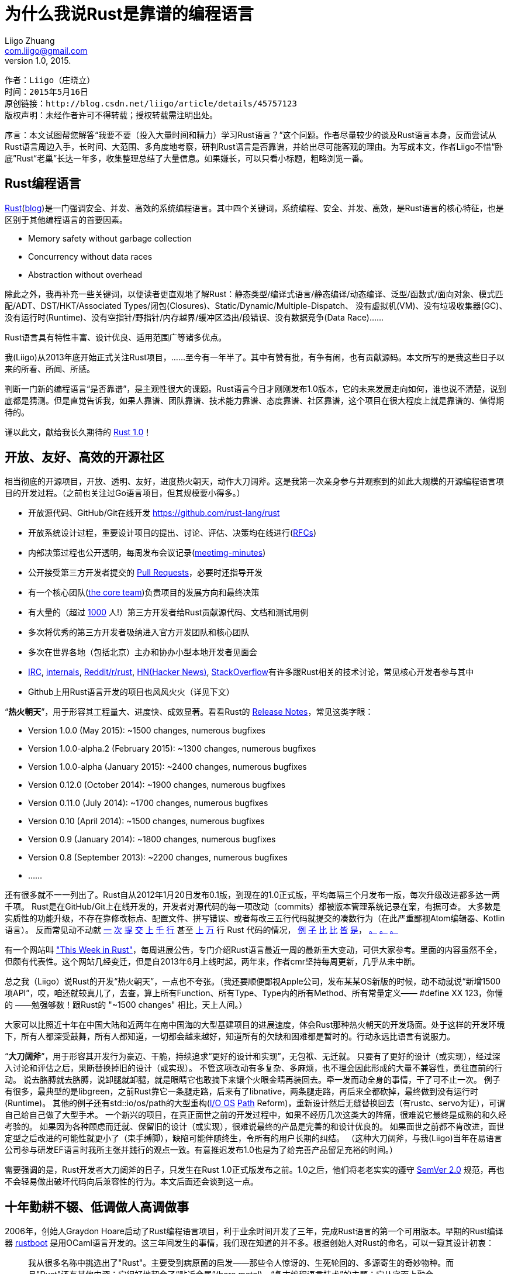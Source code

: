 = 为什么我说Rust是靠谱的编程语言
Liigo Zhuang <com.liigo@gmail.com>
version 1.0, 2015.

....
作者：Liigo（庄晓立）
时间：2015年5月16日
原创链接：http://blog.csdn.net/liigo/article/details/45757123
版权声明：未经作者许可不得转载；授权转载需注明出处。
....

序言：本文试图帮您解答“我要不要（投入大量时间和精力）学习Rust语言？”这个问题。作者尽量较少的谈及Rust语言本身，反而尝试从Rust语言周边入手，长时间、大范围、多角度地考察，研判Rust语言是否靠谱，并给出尽可能客观的理由。为写成本文，作者Liigo不惜“卧底”Rust“老巢”长达一年多，收集整理总结了大量信息。如果嫌长，可以只看小标题，粗略浏览一番。


== Rust编程语言

http://www.rust-lang.org/[Rust](http://blog.rust-lang.org/[blog])是一门强调安全、并发、高效的系统编程语言。其中四个关键词，系统编程、安全、并发、高效，是Rust语言的核心特征，也是区别于其他编程语言的首要因素。

- Memory safety without garbage collection
- Concurrency without data races
- Abstraction without overhead

除此之外，我再补充一些关键词，以便读者更直观地了解Rust：静态类型/编译式语言/静态编译/动态编译、泛型/函数式/面向对象、模式匹配/ADT、DST/HKT/Associated Types/闭包(Closures)、Static/Dynamic/Multiple-Dispatch、
没有虚拟机(VM)、没有垃圾收集器(GC)、没有运行时(Runtime)、没有空指针/野指针/内存越界/缓冲区溢出/段错误、没有数据竞争(Data Race)……

Rust语言具有特性丰富、设计优良、适用范围广等诸多优点。

我(Liigo)从2013年底开始正式关注Rust项目，……至今有一年半了。其中有赞有批，有争有闹，也有贡献源码。本文所写的是我这些日子以来的所看、所闻、所感。

判断一门新的编程语言“是否靠谱”，是主观性很大的课题。Rust语言今日才刚刚发布1.0版本，它的未来发展走向如何，谁也说不清楚，说到底都是猜测。但是直觉告诉我，如果人靠谱、团队靠谱、技术能力靠谱、态度靠谱、社区靠谱，这个项目在很大程度上就是靠谱的、值得期待的。

谨以此文，献给我长久期待的 http://blog.rust-lang.org/2015/05/15/Rust-1.0.html[Rust 1.0]！

== 开放、友好、高效的开源社区

相当彻底的开源项目，开放、透明、友好，进度热火朝天，动作大刀阔斧。这是我第一次亲身参与并观察到的如此大规模的开源编程语言项目的开发过程。（之前也关注过Go语言项目，但其规模要小得多。）

- 开放源代码、GitHub/Git在线开发 https://github.com/rust-lang/rust
- 开放系统设计过程，重要设计项目的提出、讨论、评估、决策均在线进行(https://github.com/rust-lang/rfcs[RFCs])
- 内部决策过程也公开透明，每周发布会议记录(https://github.com/rust-lang/meeting-minutes[meetimg-minutes])
- 公开接受第三方开发者提交的 https://github.com/rust-lang/rust/pulls[Pull Requests]，必要时还指导开发
- 有一个核心团队(https://github.com/rust-lang/rust-wiki-backup/blob/master/Note-core-team.md[the core team])负责项目的发展方向和最终决策
- 有大量的（超过 https://github.com/rust-lang/rust/blob/master/AUTHORS.txt[1000] 人!）第三方开发者给Rust贡献源代码、文档和测试用例
- 多次将优秀的第三方开发者吸纳进入官方开发团队和核心团队
- 多次在世界各地（包括北京）主办和协办小型本地开发者见面会
- https://chat.mibbit.com/?server=irc.mozilla.org&channel=%23rust[IRC], http://internals.rust-lang.org[internals], https://reddit.com/r/rust[Reddit/r/rust], https://hn.algolia.com/?query=Rust&sort=byPopularity&prefix&page=0&dateRange=all&type=story[HN(Hacker News)], https://stackoverflow.com/questions/tagged/rust?sort=frequent[StackOverflow]有许多跟Rust相关的技术讨论，常见核心开发者参与其中
- Github上用Rust语言开发的项目也风风火火（详见下文）

“**热火朝天**”，用于形容其工程量大、进度快、成效显著。看看Rust的 https://github.com/rust-lang/rust/blob/master/RELEASES.md[Release Notes]，常见这类字眼：

- Version 1.0.0 (May 2015): ~1500 changes, numerous bugfixes
- Version 1.0.0-alpha.2 (February 2015): ~1300 changes, numerous bugfixes
- Version 1.0.0-alpha (January 2015): ~2400 changes, numerous bugfixes
- Version 0.12.0 (October 2014): ~1900 changes, numerous bugfixes
- Version 0.11.0 (July 2014): ~1700 changes, numerous bugfixes
- Version 0.10 (April 2014): ~1500 changes, numerous bugfixes
- Version 0.9 (January 2014): ~1800 changes, numerous bugfixes
- Version 0.8 (September 2013): ~2200 changes, numerous bugfixes
- ......

还有很多就不一一列出了。Rust自从2012年1月20日发布0.1版，到现在的1.0正式版，平均每隔三个月发布一版，每次升级改进都多达一两千项。
Rust是在GitHub/Git上在线开发的，开发者对源代码的每一项改动（commits）都被版本管理系统记录在案，有据可查。
大多数是实质性的功能升级，不存在靠修改标点、配置文件、拼写错误、或者每改三五行代码就提交的凑数行为（在此严重鄙视Atom编辑器、Kotlin语言）。
反而常见动不动就 https://github.com/rust-lang/rust/pull/16453[一] https://github.com/rust-lang/rust/pull/22172[次] https://github.com/rust-lang/rust/pull/16377[提] https://github.com/rust-lang/rust/pull/17669[交] https://github.com/rust-lang/rust/pull/21972[上] https://github.com/rust-lang/rust/pull/21759[千] https://github.com/rust-lang/rust/pull/20482[行] 甚至 https://github.com/rust-lang/rust/pull/13901[上] https://github.com/rust-lang/rust/pull/13700[万] 行 Rust 代码的情况， https://github.com/rust-lang/rust/pull/19448[例] https://github.com/rust-lang/rust/pull/18993[子] https://github.com/rust-lang/rust/pull/20179[比] https://github.com/rust-lang/rust/pull/18827[比] https://github.com/rust-lang/rust/pull/18967[皆] https://github.com/rust-lang/rust/pull/16156[是]， https://github.com/rust-lang/rust/pull/14638[。] https://github.com/rust-lang/rust/pull/22971[。] https://github.com/rust-lang/rust/pull/21689[。]

有一个网站叫 http://this-week-in-rust.org["This Week in Rust"]，每周进展公告，专门介绍Rust语言最近一周的最新重大变动，可供大家参考。里面的内容虽然不全，但颇有代表性。这个网站几经变迁，但是自2013年6月上线时起，两年来，作者cmr坚持每周更新，几乎从未中断。

总之我（Liigo）说Rust的开发“热火朝天”，一点也不夸张。（我还要顺便鄙视Apple公司，发布某某OS新版的时候，动不动就说“新增1500项API”，哎，咱还就较真儿了，去查，算上所有Function、所有Type、Type内的所有Method、所有常量定义—— #define XX 123，你懂的 ——勉强够数！跟Rust的 "~1500 changes" 相比，天上人间。）

大家可以比照近十年在中国大陆和近两年在南中国海的大型基建项目的进展速度，体会Rust那种热火朝天的开发场面。处于这样的开发环境下，所有人都深受鼓舞，所有人都知道，一切都会越来越好，知道所有的欠缺和困难都是暂时的。行动永远比语言有说服力。

“**大刀阔斧**”，用于形容其开发行为豪迈、干脆，持续追求“更好的设计和实现”，无包袱、无迁就。
只要有了更好的设计（或实现），经过深入讨论和评估之后，果断替换掉旧的设计（或实现）。
不管这项改动有多复杂、多麻烦，也不理会因此形成的大量不兼容性，勇往直前的行动。
说去胳膊就去胳膊，说卸腿就卸腿，就是眼睛它也敢摘下来镶个火眼金睛再装回去。牵一发而动全身的事情，干了可不止一次。
例子有很多，最典型的是libgreen，之前Rust靠它一条腿走路，后来有了libnative，两条腿走路，再后来全都砍掉，最终做到没有运行时(Runtime)。
其他的例子还有std::io/os/path的大型重构(https://github.com/rust-lang/rfcs/blob/master/text/0517-io-os-reform.md[I/O OS] https://github.com/rust-lang/rfcs/blob/master/text/0474-path-reform.md[Path] Reform)，重新设计然后无缝替换回去（有rustc、servo为证），可谓自己给自己做了大型手术。
一个新兴的项目，在真正面世之前的开发过程中，如果不经历几次这类大的阵痛，很难说它最终是成熟的和久经考验的。
如果因为各种顾虑而迁就、保留旧的设计（或实现），很难说最终的产品是完善的和设计优良的。
如果面世之前都不肯改进，面世定型之后改进的可能性就更小了（束手缚脚），缺陷可能伴随终生，令所有的用户长期的纠结。
（这种大刀阔斧，与我(Liigo)当年在易语言公司参与研发EF语言时我所主张并践行的观点一致。有意推迟发布1.0也是为了给完善产品留足充裕的时间。）

需要强调的是，Rust开发者大刀阔斧的日子，只发生在Rust 1.0正式版发布之前。1.0之后，他们将老老实实的遵守 http://semver.org/lang/zh-CN/[SemVer 2.0] 规范，再也不会轻易做出破坏代码向后兼容性的行为。本文后面还会谈到这一点。

== 十年勤耕不辍、低调做人高调做事

2006年，创始人Graydon Hoare启动了Rust编程语言项目，利于业余时间开发了三年，完成Rust语言的第一个可用版本。早期的Rust编译器 https://github.com/rust-lang/rust/tree/ef75860a0a72f79f97216f8aaa5b388d98da6480/src/boot[rustboot] 是用OCaml语言开发的。这三年间发生的事情，我们现在知道的并不多。根据创始人对Rust的命名，可以一窥其设计初衷：
____
我从很多名称中挑选出了"Rust"。主要受到病原菌的启发——那些令人惊讶的、生死轮回的、多源寄生的奇妙物种。而且"Rust"还有其他内涵：它很好地契合了“贴近金属”(bare metal)、“复古编程语言技术”的主题；它从字面上融合了"Trust"（信任）和"Robust"（健壮）。 —— Graydon Hoare
____

2009年，Rust项目被Graydon Hoare赠送给（英文原文"was presented to"）Mozilla公司，并得到持续活跃地开发支持。Mozilla创建了以Graydon为首的专业团队全职开发Rust，并且开放源代码。

2010年至2011年，Rust语言的编译器被用Rust语言重写，完成自举，采用LLVM作为编译后端——之前的Rust编译器是用OCaml语言编写的。

2012年1月发布0.1版，第一个面向公众的预览版本问世。从那时起，平均每3个月发布一个新版本，版本号每次只加0.1，改动的内容却往往天翻地覆。2012年到2015年这三年多的时间里，开发者持续不断的改进Rust语言、编译器和标准库，翻新重修，精益求精。不断地否定自己，不断地超越自己，一步一个里程碑。

2012年2月，也就是Rust 0.1刚刚发布不久， https://github.com/servo/servo[Servo]项目被创建，用Rust语言开发下一代浏览器引擎，目的在于验证Rust语言开发大型实用项目的能力。

2012年到2015年这三年多时间，Rust和Servo互相扶持着茁壮成长起来了。Mozilla公司在Rust和Servo这两个不盈利的开源项目上付出的大量人力物力财力和时间成本，体现了他们全力打造下一代全新系统编程语言的决心和气魄。但是他们很少花费精力在大规模宣传和营销上，导致大部分公众/开发者几乎从没听过Rust语言，仅靠长期的口碑相传吸引了一批慧眼识金的忠实的开发者。

Rust不是富二代也不是官二代，它没有一个有钱或有权的爹。Mozilla公司，论资金规模和影响力，远远不及Google、Apple、Microsoft，勉强算是二流公司，但是它依然给予了Rust长期的坚定的支持。

历经近十年精心打造，Rust靠自身实力赢得未来。2015年5月16日，Rust正式发布1.0版本，破茧成蝶，吹响进入新时代的号角。


== 定位精准而潜力广泛的应用领域

现今的软件系统开发，从底层到中层到上层，大致分为以下三个层次：

- （底层）系统底层开发：裸金属(bare metal)、操作系统(OS)、内核(kernel)、内核模块(mod)等
- （中层）系统应用开发：虚拟机(VM)、容器(Container)、数据库/游戏/Web/Ftp/Dns服务器、浏览器引擎、模拟器等
- （上层）普通应用开发：编译器、浏览器、消息推送系统、Web应用系统、管理信息系统、其他等等

其中，（底层）系统底层开发，强调对底层硬件的控制；（中层）系统应用开发，对CPU和内存的占用十分敏感；（上层）普通应用开发，更倾向于方便快捷的开发效率。通常意义上所说的“系统编程”，往往是指中底层系统开发。

Liigo认为，Rust语言足以胜任这三个层次的软件开发。理由是：Rust是静态类型的编译式语言，基于LLVM生成高度优化的代码，再加上没有垃圾收集器(GC)等额外的运行时开销，执行效率非常高，对内存的利用十分灵活，因而胜任（中层）系统应用开发；Rust具有丰富的语言特性，便捷的项目编译和依赖管理，充分可用的跨平台的标准库，因而胜任（上层）普通应用开发；Rust支持raw pointer、unsafte block、C ffi、asm!、No runtime，因而胜任（底层）系统底层开发。Rust语言特别强调并保证的内存安全，对于三个层次尤其是中底层，是额外的突出的加分项。

上面的论述偏向于理论，可能不如实践有说服力。下面我们看看现实中Rust已经做到了什么程度（不是能做什么，而是做了什么，咱们靠事实说话）：

- 底层开发： https://github.com/charliesome/rustboot[rustboot] https://github.com/ryanra/RustOS[rustos] https://github.com/thepowersgang/rust-barebones-kernel[barebones] http://www.reddit.com/r/programming/comments/342082/cs_honors_thesis_reenix_implementing_a_unixlike/[reenix] http://jvns.ca/blog/2014/03/12/the-rust-os-story/[5steps] https://github.com/rust-lang/rust-wiki-backup/blob/master/Operating-system-development.md[others]
- 中层开发： https://github.com/servo/servo[Servo]浏览器引擎 https://github.com/PistonDevelopers/piston[Piston]游戏引擎 https://github.com/hyperium/hyper[Hyper]HTTP服务器 https://github.com/pcwalton/sprocketnes[SprocketNES]NES模拟器 https://github.com/nukep/llamadb[LlamaDB]数据库
- 上层开发： https://github.com/rust-lang/rust/tree/master/src/librustc[Rustc]编译器 https://github.com/rust-lang/cargo[Cargo]项目管理 https://github.com/iron/iron[Iron]&https://github.com/nickel-org/nickel.rs[Nickel]Web开发框架 https://github.com/PistonDevelopers/conrod[Conrod]GUI库

早在2013年我(Liigo)开始关注Rust之前，那时候Rust还有可选的GC，还有不算小的Runtime，还有笨重的标准库。即使在那种情况下，都有人不断地尝试用Rust做底层开发（参见前面的链接）。后来，Rust有了几个大的动作，令其更加胜任系统底层开发工作：

- 拆分标准库(std)，提取出专门针对底层开发的极其轻量级的核心库(core) https://github.com/rust-lang/rfcs/blob/master/text/0040-libstd-facade.md[RFC #40] https://github.com/rust-lang/rust/issues/13851[Issue #13851: Make std a facade] https://github.com/rust-lang/rust/pull/13901[PR #13901: Refactor libcore out of libstd] https://github.com/rust-lang/rust/issues/11829[old]
- 移除运行时库 https://github.com/rust-lang/rfcs/blob/master/text/0230-remove-runtime.md[RFC #230] https://github.com/rust-lang/rust/pull/18967[PR #18967: Finish runtime removal] https://github.com/rust-lang/rust/pull/17673[PR #17673: remove librustuv] https://github.com/rust-lang/rust/pull/18557[PR #18557: remove rtio] https://github.com/rust-lang/rust/pull/19654[PR #19654: remove librustrt]
- 删掉GC https://github.com/rust-lang/rfcs/blob/master/text/0256-remove-refcounting-gc-of-t.md[RFC #256] https://github.com/rust-lang/rust/pull/17666[PR #17666]
- 放弃分段式栈 https://mail.mozilla.org/pipermail/rust-dev/2013-November/006314.html[Abandoning segmented stacks in Rust]
- 支持静态编译 https://github.com/mozilla/rust/pull/10528[PR #10528: Add static linking to rust]
- 添加`#![no_std]`属性 http://doc.rust-lang.org/book/no-stdlib.html[no_std] 允许用户放弃使用(功能丰富但相对笨重的)标准库(std)，选用更底层更轻量级的core,libc,alloc,collections等库，Option/Result/Iterator/Deref/Cell/String/Vec/HashMap等基础类型依然可用。更绝的是，你甚至可以连core也不用，纯裸奔(http://blog.csdn.net/liigo/article/details/39347541[参见本人旧作])。由此可见Rust为支持底层开发不遗余力。能做到这一地步的系统语言还真不多见。

Rust是名副其实的系统编程语言，在这个领域，它不惧怕跟任何对手竞争。向下，Rust可取代C语言地位；居中，Rust可挑战C++市场，向上，Rust可向Java、Python分一杯羹。总之，Rust精准定位于中底层系统应用开发，上可攻下可守，适用范围相当广泛，具有全能型选手的潜质。开发者们学习Rust语言，不怕没有用武之地。


== 自举（用Rust语言开发Rust编译器）

Rust在2010年至2011年完成自举，使用Rust语言开发出Rust编译器rustc， https://github.com/rust-lang/rust/commit/6997adf76342b7a6fe03c4bc370ce5fc5082a869/[取代了]之前用OCaml语言开发的Rust编译器rustboot。Rust标准库，很早就是Rust语言写的。这意味着，早在四年前，Rust早期核心开发人员，就已经是全职的Rust程序员了，一天八小时，几乎完全使用Rust语言编程：用Rust开发标准库(和其他库)，用Rust调用标准库开发编译器，用编译器编译标准库和编译器。等到1.0发布时，他们已经是具有多年极其丰富的Rust开发经验的程序员，这期间他们积累的大量设计开发经验和教训，无疑不断地推进了Rust自身的迭代更新。

有人说：没有必要自举，不自举不代表它没有这个能力。这话说的没有太大毛病。但是我们考虑如下两点：

- 1、自举从事实上印证了它（编程语言+编译器）具备这个（强大的）能力，不自举只能在理论上保留它具有这个能力的可能性，两者不在一个层面上，说服力孰强孰弱不言而喻。新语言在大规模推广之前，往往欠缺这种说服力，进而导致推广不利，陷入怪圈不能自拔。
- 2、自举过程中和自举之后，核心开发者每天使用自己开发的语言工作（开发自己的编译器），不断的在实践中锻造，利于及早发现设计缺陷和不足之处，并及时解决；自举之前，只能每天花费大量的时间和精力，使用其他编程语言开发和维护自己的编译器，学习积累的都是别的语言的经验和教训，缺少在实践中检验自己设计的语言的机会。如果自己设计的语言自己都不去深度地使用，又上哪里获取第一手的反馈信息呢，又如何改善呢。

所以自举越早对编程语言自身发展完善越有利，最好是在自身定型之前尽早自举。

在编程语言自身定型之前尽早自举，这句话说起来容易，实施起来却非常困难。语言不完善，某些功能就可能暂时没法实现；语言不稳定，需要不断的修正和改进，用它写的编译器也需要相应的大量的维护更新甚至重写，是很大的工作负担。所以很多新的编程语言的作者，不愿意（尽早）自举，相应地也就永久失去了自举带来的好处。

我（Liigo）举两个反例：

- 第一个是Google公司的 http://golang.org/[Go语言]，截止到2015年，其编译器和运行时库，包括语言核心数据结构和算法map、channel、scheduler等等，还是用C语言开发的（正陆续替换为Go）——他们的核心开发人员真正用自己开发的Go语言进行实际的大型应用开发的机会并不多。虽然标准库是用Go语言自己写的，但他们却没有大范围使用标准库的经历。实际上，他们缺少使用Go语言的实战开发经验，往往不知道处于开发第一线的用户真正需要什么，无法做到设身处地为程序员着想。缺少使用Go语言的亲身经历，也意味着他们不能在日常开发中，及时发现和改进Go语言设计上的缺陷和不足。
- 第二个反例是中文编程的翘楚 —— http://www.eyuyan.com/[易语言]，它的编译器、核心支持库、集成开发环境(IDE)，和绝大多数支持库，都是用C语言或C+\+语言开发的，他们的主要开发人员，包括创始人吴涛在内，每天的工作是熟练编写大量C/C++代码，写易语言代码的机会少之又少，即使有也是写一些调用支持库的示例这类浅尝辄止的代码。事实上在易语言研发部，只有庄晓立(Liigo)、袁晓辉(海洋)、龚辟愚(GBB)等少数几位具有较深的易语言功底，其他开发人员进入研发部之前甚至都没听过易语言。吴涛本人早年还写过一些较大的易语言程序，代表作是俄罗斯方块（代码多达500行），后期也很少写了，偶尔写一些Sample代码作为支持库的示例（往往不超过100行）。易语言公司里写易语言代码最多的应该是项目教育培训等部的史世恒、潘春华、季翔、王军、张志恒他们。后来易语言暴露出来一些大的设计缺陷，已经不好修复了，除非伤筋动骨地翻修（放弃向后兼容性）。再后来吴涛组织团队又开发了全新的编程语言“易语言.飞扬”（EF），发布之前用EF语言开发了自己的集成开发环境(IDE)，是一大进步，但依然没有完成自举。后来听说吴涛自己在搞3D游戏引擎(http://vg3d.cn/[Volcano3D])，好强大，希望推出真实的游戏（而非demo）检验其优秀品质。

而Rust语言，偏偏克服了诸多困难，提前4年完成自举，成为是最成功的案例之一，充分的享受了自举的好处，不断地在实践中完善了自身的设计。

没有深度的实践，就没有优秀的设计。除了自举，Rust还有其他的深度实践。


== 两个半"大型成功案例": servo, rustc+std, cargo

- **Servo**: 下一代浏览器渲染引擎（类Webkit/Blink），超过40万行Rust代码

Servo是Mozilla公司另外一个独立开发组的项目，启动于2012年初，跟Rust并行开发。多年来，在Rust语言从幼年到少年逐步成长、长期剧烈变动的情况下，Servo居然还能保持正常开发进度，实属不易。Patrick Walton在Servo开发组和Rust开发组都是核心程序员，Servo组的Lars Bergstrom经常参加Rust组的 https://github.com/rust-lang/meeting-minutes/[每周会议]，这保证了两部门的有效沟通。Rust组经常会优先协助解决Servo组遇到的问题，维持Servo开发任务正常推进。

对于Rust而言，Servo项目存在的最大意义就是，它实践并印证了Rust语言具有实际的大中型项目开发能力（而不仅仅停留在理论上），同时获得了珍贵的设计开发经验和教训，反过来进一步促进了Rust自身的发展。Rust语言和标准库逐步发展到今天，许多优秀的设计得以引进，许多有缺陷的设计得以改良，都要感谢Servo这类大型实践项目，在Rust 1.0之前就已经长期存在。试想，如果Rust定型之后才启动Servo项目，实践中发现语言的重大设计缺陷又能怎样，反正木已成舟，悔之晚矣。

Servo已经通过了 https://blog.mozilla.org/research/2014/04/17/another-big-milestone-for-servo-acid2/[Acid2] 标准测试；可以 http://blog.servo.org/2015/04/02/twis-29/[并发渲染] Github/Reddit/CNN 这类大型静态网页，性能 http://www.phoronix.com/scan.php?page=news_item&px=MTgzNDA[明显高于] 当前的Firefox浏览器的Gecko引擎；可以无缝替换基于Chrome的 https://github.com/servo/servo/tree/master/ports/cef[CEF] 框架；已经实验性的应用在Firefox OS平台(https://twitter.com/larsberg_/status/539937229049581568[b2s])。2015年将发布测试版浏览器。Servo有机会成为浏览器历史上里程碑式的产品。

- **rustc+std**: Rust编译器和标准库，超过35万行Rust代码

时至今日，rustc负责编译全世界所有的Rust源代码，包括rustc+std的35万行和servo的40万行，以及crates.io网站上的2000多个第三方库，是名副其实的大型成功项目。

- **Cargo**: Rust的package管理器，项目依赖管理

代码量相比前两者而言要小的多，所以我算它是半个成功案例。代码虽少，但实用性、流行度有过之而无不及。全世界大约99%的Rust项目采用Cargo编译。crates.io网站上有2000多个包，总下载量超150万次。Cargo最大幅度地简化了Rust项目的编译和依赖管理，可以说是目前开发Rust项目的必备工具。

== 十分重视并认真对待1.0版本

Rust 1.0被开发者视为第一个稳定可靠的可应用于商业产品开发的版本。也就是要承诺：现有的大部分语言特性和标准库API要稳定下来，以后不能轻易改变，非得要变得话也得保持向后兼容；功能上要基本全面，至少要满足基本的软件开发需求，不能有明显的欠缺；质量上要有可靠性保证，不能动不动就这里有问题那里有问题。此外，还要给语言将来的发展留足余地。官方博客 http://blog.rust-lang.org/2014/09/15/Rust-1.0.html[Road to Rust 1.0] 对于 1.0 有详细的阐述。

任何认真的新编程语言面临“何时发布1.0版”这个问题时都会感到纠结。发布的越早吧，初级产品没经过多少实际检验，用户量一上来用的人多了，很可能爆出基础设计缺陷，不得已大幅翻修，导致口碑不佳，然后无人问津，项目就算失败了；发布的越晚吧，影响力小用户量一直上不去，也得不到太多实际检验，始终达不到1.0的水平，可能就一直默默无闻下去了。Rust在1.0发布时机上把握的还算比较到位：诞生快十年，高速发展三五年，吸引了一大批用户，自身也经过的“两个半”大型项目的实际检验。要说早，肯定是不早了。Rust没有盲目的早早发布1.0（例如在2012年），是因为他们对1.0期待很高，他们对自己要求很高，他们心里有一杆秤。因为他们是认真的。

为了在2015年5月保质保量发布Rust 1.0，他们提前做了哪些工作？

=== 标准库API的稳定性

Rust为标准库内所有API，即所有fn、所有type(struct/enum/trait)、所有method、所有impl、所有const/static、所有macro_rules!，都逐一标注了稳定性标签：stable、unstable或deprecated。并且声明，1.0版本内包含的所有stable API，都将在SemVer 2.0规范下得到向后兼容性保证，今后所有1.x版本都不会破坏其稳定性（除非遇到重大BUG不得已而为之）。

我们去查Rust开发组公开的会议记录，会发现在2014年6月23日到10月1日，共有8次API review专题会议(https://github.com/rust-lang/rust-wiki-backup/blob/master/Meeting-API-review-2014-06-23.md[0] https://github.com/rust-lang/meeting-minutes/blob/master/Meeting-API-review-2014-07-07.md[1] https://github.com/rust-lang/meeting-minutes/blob/master/Meeting-API-review-2014-07-16.md[2] https://github.com/rust-lang/meeting-minutes/blob/master/Meeting-API-review-2014-07-30.md[3] https://github.com/rust-lang/meeting-minutes/blob/master/Meeting-API-review-2014-08-06.md[4] https://github.com/rust-lang/meeting-minutes/blob/master/Meeting-API-review-2014-08-13.md[5] https://github.com/rust-lang/meeting-minutes/blob/master/Meeting-API-review-2014-09-24.md[6] https://github.com/rust-lang/meeting-minutes/blob/master/Meeting-API-review-2014-10-01.md[7])，逐一审查确定各API的稳定性标签。此后更长的时间里，又不定期的将更多API标注为stable或unstable/deprecated，在rust repo里搜索 https://github.com/rust-lang/rust/search?q=stabilize&type=Issues["stabilize"] 可以得到大批提交记录，显示出这项系统工程显然不是一朝一夕所能完成的。

目前标准库名下stable API大约有2500条，占总数的80%。新生编程语言中能做到这个程度的，很少见。

=== 精益求精的API设计

- Reform: Collections reform(https://github.com/rust-lang/rfcs/blob/master/text/0235-collections-conventions.md[v1: RFC #235] https://github.com/rust-lang/rfcs/blob/master/text/0509-collections-reform-part-2.md[v2: RFC #509]) https://github.com/rust-lang/rfcs/blob/master/text/0369-num-reform.md[RFC #369: num reform] https://github.com/rust-lang/rfcs/blob/master/text/0439-cmp-ops-reform.md[RFC #439: cmp ops reform] https://github.com/rust-lang/rfcs/blob/master/text/0453-macro-reform.md[RFC #453: macro reform] https://github.com/rust-lang/rfcs/blob/master/text/0474-path-reform.md[RFC #474: path] https://github.com/rust-lang/rfcs/blob/master/text/0517-io-os-reform.md[RFC #517: (big) io os reform (including net fs process env osstr etc.)] https://github.com/rust-lang/rfcs/blob/master/text/1040-duration-reform.md[RFC #1040: Duration reform]
- Revise: https://github.com/rust-lang/rfcs/blob/master/text/0048-traits.md[RFC #48: revised trait matching] https://github.com/rust-lang/rfcs/blob/master/text/0132-ufcs.md[RFC #132: revised UFCS] https://github.com/rust-lang/rust/issues/18469[Issue #18469: revise coercion rules] https://github.com/rust-lang/rust/pull/22435[PR #22435: revise std::thread] https://github.com/rust-lang/rust/pull/11263[PR #11263: revise btree]
- Stabilize: https://github.com/rust-lang/rust/pull/17029[PR #17029: Vec] https://github.com/rust-lang/rust/pull/17438[PR #17438: String] https://github.com/rust-lang/rust/pull/23549[PR #23549: num] https://github.com/rust-lang/rust/pull/22975[PR #22975: ffi] and https://github.com/rust-lang/rust/search?q=stabilize&type=Issues[others]
- Entry API: https://github.com/rust-lang/rfcs/blob/master/text/0921-entry_v3.md[RFC #921: entry v3] (https://github.com/rust-lang/rfcs/pull/216[v1] https://github.com/rust-lang/rfcs/pull/247[v2]) https://github.com/rust-lang/rust/pull/22930[PR #22930]
- String Parterns: https://github.com/rust-lang/rfcs/blob/master/text/0528-string-patterns.md[RFC #528] https://github.com/rust-lang/rust/pull/22466[PR #22466] https://github.com/rust-lang/rust/pull/23952[PR #23952]
- Audit: https://github.com/rust-lang/rust/issues/22820[Issue #22820] https://github.com/rust-lang/rust/pull/24447[PR #24447] https://github.com/rust-lang/rust/pull/22715[PR #22715] https://github.com/rust-lang/rust/search?&q=Audit&type=Issues[others]
- API review: https://github.com/rust-lang/meeting-minutes/blob/master/Meeting-API-review-2014-09-24.md[meeting-2014-09-24]


=== 精益求精的类型系统设计

- 改进接口匹配算法: https://github.com/rust-lang/rust/pull/17197
- 新的类型推导机制: https://github.com/rust-lang/rust/pull/15955
- 逐步完善DST系统: https://github.com/rust-lang/rust/issues/12938
- 继续 https://github.com/rust-lang/rust/pull/23867[优化] (https://github.com/rust-lang/rfcs/blob/master/text/1023-rebalancing-coherence.md[RFC #1023]) https://github.com/rust-lang/rust/pull/20416[orphan rules]，确保向前兼容（向未来兼容）
- ...

=== 精益求精的文档和代码复审

- "Guide: Hello Cargo"经过仔细review: https://github.com/rust-lang/rust/pull/15183[PR #15183]
- "Guide: Strings"经过仔细review: https://github.com/rust-lang/rust/pull/15593[PR #15593]
- "Guide: Pointers"经过仔细review: https://github.com/rust-lang/rust/pull/15789[PR #15789]
- "Guide: macros and unsafe"经过仔细review: https://github.com/rust-lang/rust/pull/16331[PR #16331]
- "A 30-minute Introduction to Rust"经过仔细review: https://github.com/rust-lang/rust/pull/16641[PR #16641]
- "Rust book: guessing game"经过仔细review: https://github.com/rust-lang/rust/pull/25080[PR #25080]
- "Rust book: stack and heap"经过仔细review: https://github.com/rust-lang/rust/pull/25292[PR #25292]
- "Rust book: dining philosophers"经过仔细review: https://github.com/rust-lang/rust/pull/25321[PR #25321]
- "Rust book: concurrency"经过仔细review: https://github.com/rust-lang/rust/pull/21152[PR #21152]
- "cross-compiling for iOS"经过仔细review: https://github.com/rust-lang/rust/pull/14715[PR #14751]
- "regex crate"经过仔细review: https://github.com/rust-lang/rust/pull/13700[PR #13700]
- "flexible target specification"经过仔细review: https://github.com/rust-lang/rust/pull/16156[PR #16156]
- "RingBuf"经过仔细review: https://github.com/rust-lang/rust/pull/18747[PR #18747] https://github.com/rust-lang/rust/pull/19569[PR #19569]
- "HashMap"经过仔细review: https://github.com/rust-lang/rust/pull/16628[PR #16628] https://github.com/rust-lang/rust/pull/19946[PR #19946]
- "Rustdoc: sidebar tooltips"经过仔细review: https://github.com/rust-lang/rust/pull/20221[PR #20021]
- "Rewrite associated types"经过仔细review: https://github.com/rust-lang/rust/pull/20307[PR #20307]
- "new std::path"经过仔细review: https://github.com/rust-lang/rust/pull/21759[PR #21759]
- "String patterns"经过仔细review: https://github.com/rust-lang/rust/pull/22466[PR #22466]
- "primitives inherent methods"经过仔细review: https://github.com/rust-lang/rust/pull/23104[PR #23104]
- "floating-to-decimal formatting"经过仔细review: https://github.com/rust-lang/rust/pull/24612[PR #24612]
- "Vec::drain"经过仔细review: https://github.com/rust-lang/rust/pull/24781[PR #24781]
- "Redesign Duration"经过仔细review: https://github.com/rust-lang/rust/pull/24920[PR #24920]

=== 1.0之后的开发计划

1.0是起点而不是终点，1.0之后Rust还将持续不断地开发新的语言特性，打造更完善的标准库。

核心开发者Niko Matsakis在今年4月份发表 http://internals.rust-lang.org/t/priorities-after-1-0/1901[Priorities after 1.0] 一文，详细阐述了1.0之后的开发任务、计划、优先级，内容很多却安排有序，体现了他们对这些问题的深度思考。此文在开发者社区中引起强烈反响，获得热烈讨论。Niko还发表了系列博客文章的第一篇 http://smallcultfollowing.com/babysteps/blog/2015/05/05/where-rusts-enum-shines/["Virtual Structs Part 1: Where Rust’s Enum Shines"]。



== 精心设计的规范透明的开发流程

在2014年3月之前，Rust开发组并没有十分规范的开发流程，基本过程是这样：修改代码，提交PR，Review，Merger。这样导致的问题是，没有形成设计文档，一旦遇到较大规模的代码改动，别人想理解他的设计思路，首先要读懂他的代码，这给方案评估、代码评审制造了困难，而且容易形成无人理解或难于维护的代码。

从2014年3月开始，Rust引入了规范化的RFC流程。规定，对语言重大改动之前，需先提交RFC文档，写明包括意图、详细设计、优缺点等在内的完整技术方案，供社区集体讨论，最后提交到Rust核心开发组每周的专题会议上评估审核，获得批准之后才进入实施阶段（代码实现）。规范化RFC的好处是，首先形成了完整的技术文档，利于集体讨论、评估（进而优化方案），利于方案实施、后期维护，而且利于核心开发组主导项目进展方向。RFC流程实施一年来，在Rust发展过程中发挥了极其深远的作用，先后通过了一大批十分重要的RFC，有力地推动了Rust语言的革新。

- 6个继承RFC: https://github.com/rust-lang/rfcs/pull/5[PR #5] https://github.com/rust-lang/rfcs/pull/9[PR #9] https://github.com/rust-lang/rfcs/pull/11[PR #11] https://github.com/rust-lang/rfcs/pull/142[PR #142] https://github.com/rust-lang/rfcs/pull/223[PR #223] https://github.com/rust-lang/meeting-minutes/blob/master/weekly-meetings/2014-09-09.md#inheritance[...] 这些都是提案，暂时没有胜出者，所以都没有RFC编号。1.0之后将决出谁是最佳可行方案。
- associated items: https://github.com/rust-lang/rfcs/blob/master/text/0195-associated-items.md[RFC #195]
- io os reform: https://github.com/rust-lang/rfcs/blob/master/text/0517-io-os-reform.md[RFC #517]
- collections reform: https://github.com/rust-lang/rfcs/blob/master/text/0235-collections-conventions.md[v1: RFC #235] https://github.com/rust-lang/rfcs/blob/master/text/0509-collections-reform-part-2.md[v2: RFC #509]
- Scaling Rust's Governance: https://github.com/rust-lang/rfcs/blob/master/text/1068-rust-governance.md[RFC #1068]

举一个例子，说明社区会主动监督开发流程的规范性和透明度：2014年8月，官方人员aturon居然想偷偷摸摸地把unwrap方法改名为assert， https://github.com/rust-lang/rust/pull/16436[PR #16436: API conventions cleanup](80+)，被网友 http://www.reddit.com/r/rust/comments/2dbg3j/hm_unwrap_is_being_renamed_to_assert/[发现](120+) 后引起极大争议。争议的起因是他们工作透明度不够，事先 https://internals.rust-lang.org/t/settling-some-key-naming-conventions/269[公示](50+) 范围不足，未得到充分讨论。最终这一改动被迫撤消。


== 不拘一格聘请专业技术人员

Steve Klabnik之前写过一篇介绍Rust的入门教程 http://www.rustforrubyists.com/book/book.html[Rust for Rubyists]，文风娓娓道来，深得群众喜爱。2014年2月，Rust官方人员看重了他的文档写作才华，付费 https://github.com/rust-lang/rust/issues/9874#issuecomment-35457593[聘请] 他全职为Rust http://www.reddit.com/r/rust/comments/28bew8/rusts_documentation_is_about_to_drastically/[创作文档]。他的主要代表作是Rust官方的 http://doc.rust-lang.org/book/[The Rust Programming Language](Rust Book)，以及大量API Docs。因为其卓越贡献，steveklabnik目前已经是Rust http://blog.rust-lang.org/2014/12/12/Core-Team.html[核心开发组] 成员。

Tilde公司以前开发的Ruby包管理器Bundler在Ruby领域非常流行，其架构设计被实践证实获得成功。2014年3月，Rust官方 https://mail.mozilla.org/pipermail/rust-dev/2014-March/009087.html[宣布] http://www.reddit.com/r/rust/comments/20okr4/rustdev_announcing_the_new_rust_package_manager/[聘请] Tilde公司的核心技术人员Yehuda Katz和Carl Lerche，全职为Rust设计开发全新的开源的 https://github.com/rust-lang/cargo[Cargo]，目标是打造世界级的包管理器("a world-class package manager for Rust")。现在Cargo已经初步获得了很大的成功，还在蓬勃发展中。因为Yehuda Katz的突出贡献，他已经成为Rust http://blog.rust-lang.org/2014/12/12/Core-Team.html[核心开发组] 成员。

深受好评的Rust学习示例网站 http://rustbyexample.com 的早期创建者 Jorge Aparicio(japaric) 后来被邀请 https://github.com/rust-lang/meeting-minutes/blob/master/weekly-meetings/2014-09-02.md#friend-of-the-tree[加入] 了（Mozilla公司的）Rust官方团队。

去 https://github.com/rust-lang/meeting-minutes[meeting-minutes] 里面搜索 "Friend of the Tree" 或 "fott" 你会发现更多人陆续加入了Rust团队。


== 大规模的广泛的社区参与

社区用Rust开发的或与Rust相关的开源项目进展地风风火火: https://github.com/servo/servo[Servo], https://github.com/rust-lang/cargo[Cargo], https://github.com/rust-lang/rust-by-example[rust-by-example], https://github.com/hyperium/hyper[Hyper], https://github.com/PistonDevelopers/piston[Piston], https://github.com/uutils/coreutils[coreutils], https://github.com/sfackler/rust-postgres[rust-postgres], https://github.com/gfx-rs/gfx-rs[gfx-rs], https://github.com/PistonDevelopers/conrod[conrod], https://github.com/AngryLawyer/rust-sdl2[rust-sdl2], https://github.com/DaGenix/rust-crypto[rust-crypto], https://github.com/docopt/docopt.rs[docopt.rs], https://github.com/hackndev/zinc[zinc], https://github.com/bjz/gl-rs[gl-rs], https://github.com/phildawes/racer[racer], https://github.com/crabtw/rust-bindgen[rust-bindgen], https://github.com/bjz/glfw-rs[glfw-rs], https://github.com/dwrensha/capnproto-rust[capnproto-rust], https://github.com/Hoverbear/rust-rosetta[rust-rosetta], https://github.com/PistonDevelopers/graphics[graphics], https://github.com/sfackler/rust-openssl[rust-openssl], https://github.com/lifthrasiir/rust-encoding[rust-encoding], https://github.com/PistonDevelopers/hematite[hematite], https://github.com/dwrensha/capnproto-rust[capnproto-rust], https://github.com/tomaka/glium[glium], https://github.com/servo/html5ever[html5ever], https://github.com/tomaka/glutin[glutin], https://github.com/servo/rust-layers[rust-layers], https://github.com/erickt/rust-serde[rust-serde] ……

我上面列出的多是长期以来持续开发和维护的项目，这在Rust语言长期剧烈变动的情况下愈显弥足珍贵。理智的人们不会无缘无故的花费大量时间和精力。许多忠实的第三方开发者长期地投资Rust项目，体现了他们对于Rust语言的热爱和对其前景的看好。

=== 社区合力完成的项目(libextra, diagnostics)：

==== 分解extra库 https://github.com/rust-lang/rust/issues/8784[Issue #8784]：

  - https://github.com/mozilla/rust/pull/11787 (flate)
  - https://github.com/mozilla/rust/pull/11867 (arena glob)
  - https://github.com/mozilla/rust/pull/11912 (uuid)
  - https://github.com/mozilla/rust/pull/11939 (sync)
  - https://github.com/mozilla/rust/pull/11945 (term)
  - https://github.com/mozilla/rust/pull/11984 (serialize)
  - https://github.com/mozilla/rust/pull/12007 (getopts)
  - https://github.com/mozilla/rust/pull/12010 (collections)
  - https://github.com/mozilla/rust/pull/12012 (semver)
  - https://github.com/mozilla/rust/pull/12154 (num)﻿
  - https://github.com/rust-lang/rust/pull/12200 (base64 hex)
  - https://github.com/rust-lang/rust/pull/12343 (test)
  - ...

==== 详解编译错误 https://github.com/rust-lang/rust/issues/24407[Issue #24407]：

  - https://github.com/rust-lang/rust/pull/24431 (E0297, E0301, E0302, E0162, E0165)
  - https://github.com/rust-lang/rust/pull/24455 (E0152, E0158, E0161, E0170, E0306, E0307)
  - https://github.com/rust-lang/rust/pull/24482 (E0009)
  - https://github.com/rust-lang/rust/pull/24488 (E0015, E0020)
  - https://github.com/rust-lang/rust/pull/24525 (E0018)
  - https://github.com/rust-lang/rust/pull/24552 (E0133)
  - https://github.com/rust-lang/rust/pull/24728 (E0271)
  - https://github.com/rust-lang/rust/pull/24966 (E0282)
  - https://github.com/rust-lang/rust/pull/24975 (E0079, E0080, E0081, E0082, E0083, E0084)
  - https://github.com/rust-lang/rust/pull/25190 (E0046, E0054)
  - https://github.com/rust-lang/rust/pull/25200 (E0062, E0063, E0137)
  - https://github.com/rust-lang/rust/pull/25272 (E0184, E0204, E0205, E0206, E0243, E0244, E0249, E0250)
  - https://github.com/rust-lang/rust/pull/25398 (E0053, E0066, E0069, E0251, E0252, E0255, E0256, E0368)
  - https://github.com/rust-lang/rust/pull/25422 (E0197, E0198, E0199, E0200)
  - ...

==== 排错语言手册 https://github.com/rust-lang/rust/issues/16676[Issue #16676]

=== 社区广泛参与的大型技术讨论：

==== inherents:

围绕实现“继承”这一语言特性，社区涌现出一批设计方案，一时间争奇斗艳。暂时没有结果，最终决策要在1.0之后才能做出。（括号内是评论数，下同。）

  - https://github.com/rust-lang/rfcs/pull/5[RFC PR #5: Virtual structs](10+)
  - https://github.com/rust-lang/rfcs/pull/9[RFC PR #9: Fat objects](20+)
  - https://github.com/rust-lang/rfcs/pull/11[RFC PR #11: Extending enums](10+)
  - https://github.com/rust-lang/rfcs/pull/142[RFC PR #142: Efficient single inheritance](60+)
  - https://github.com/rust-lang/rfcs/pull/223[RFC PR #223: Trait based inheritance](40+)
  - https://internals.rust-lang.org/t/summary-of-efficient-inheritance-rfcs/494[Summary](40+)
  - inheritance meeting https://github.com/rust-lang/meeting-minutes/blob/d1710f1799e053d5dad99be2d4ee666567056b4e/Meeting-inheritance-2014-09-23.md[2014-09-23] https://github.com/rust-lang/meeting-minutes/blob/99afa26ad073ab42d174c7f4ebd516513062f072/Meeting-inheritance-2014-09-30.md[2014-09-30]

==== scoped thread:

2015年4月11日爆出这个大BUG(https://github.com/rust-lang/rust/issues/24292[Issue #24292])，直接拷问Rust“内存安全”核心概念，当时距离1.0发布已不足5周时间。要知道，刚刚一天前，`std::thread::scoped()`还被 http://blog.rust-lang.org/2015/04/10/Fearless-Concurrency.html[官博] 当作既安全又典雅的优秀API的典型、满怀骄傲地向全世界推介。是不幸，还是该庆幸？我认为该庆幸，有机会消除一个隐患，而不是在不知情中带着重大缺陷进入1.0。

  - https://github.com/rust-lang/rust/issues/24292[Issue #24292: std::thread::JoinGuard (and scoped) are unsound because of reference cycles](30+)
  - https://github.com/rust-lang/rfcs/pull/1066[RFC #1066: Alter mem::forget to be safe](270+)
  - https://github.com/rust-lang/rfcs/pull/1084[RFC PR #1084: Scoped threads, take 2](90+)
  - https://github.com/rust-lang/rfcs/pull/1085[RFC PR #1085: Leak and Destructor Guarantees](70+)
  - https://github.com/rust-lang/rfcs/pull/1094[RFC PR #1094: Guaranteed non-static destructors](70+)
  - http://www.reddit.com/r/rust/comments/3404ml/prepooping_your_pants_with_rust/[Pre-Pooping Your Pants With Rust](100+)
  - http://www.reddit.com/r/rust/comments/34bj7z/on_referencecounting_and_leaks_from_nmatsakiss/[On reference-counting and leaks](110+) and http://smallcultfollowing.com/babysteps/blog/2015/04/30/a-few-more-remarks-on-reference-counting-and-leaks/[a few more]

官方人员一味的强调 Issue #24292 是个例，一味的强调“不保证析构函数务必执行”不违反内存安全，并不能消除群众心中的不安全感。在我看来，官方人员给出的解决方案（RFC PR #1066 #1084）一个是“头痛医头”一个是“脚痛医脚”，反而是民间技术人员提交的方案（RFC PR #1085 #1094）更接地气，至少是朝群众期望的方向努力了。可能是1.0发布日期逼近，实在没有时间评估和实施其他方案，最终官方坚持通过了RFC #1066。这一次我给他们集体评负分。好在他们广泛深入地参与了所有相关的讨论，内部无争议地做出了理性决策，结果未必坏。

==== mutable & unique:

Rust社区对于可变性(mutable)和唯一性(unique)的反思和争议。所有这些话题，都引发了许多热烈的讨论和激烈的争论，火热程度空前。之前 reddit.com/r/rust 内评论数达到200+的极为少见。

  - 先是RFC 58，DaGenix 要求把 &mut 改为 https://github.com/rust-lang/rfcs/pull/58[&only](50+)
  - 再是 Nicholas 要求彻底取消mut，增加 http://www.reddit.com/r/rust/comments/25i544/babysteps_focusing_on_ownership_or_removing_let/[unique](240+) 引用
  - 还有pcwalton发出的 http://www.reddit.com/r/rust/comments/2581s5/[追问](180+)：谁表达更清晰，可变性(mutability)还是唯一性(uniqueness)？

==== others

- int/uint => isize/usize:
- integer overflow:
- reddit/HN hot posts:
- Rust中文社区(http://rust.cc/[rust.cc])

大量的、广泛的、深入的社区技术讨论，体现了人民群众积极参与Rust开源项目的热情。多个体、多角度、多出发点的争论，有利于参与者充分认清同一个技术问题，有利于鉴别各方案的优缺点，有利于折中优选最佳可行方案。优质社区是Rust发展的基石。

当多方争论不相上下的时候，我们发现，Rust拥有一个坚强的核心团队(https://github.com/rust-lang/rust-wiki-backup/blob/master/Note-core-team.md[the core team])，总是会应急出面，充当主心骨，做出最终的理性决策，避免出现互相扯皮却始终一事无成的最坏结局。他们的实力是有目共睹的，他们的信誉是逐步赢得的，他们做出的选择，不一定是最优的，但一定也不差。



～～～～～～～～～～～～～～～～～～～～～～～～～～～～～～～～～～～
____
全文完，感谢！（翻页到这里也不容易呀，顺便吐个槽吧:）~
____
～～～～～～～～～～～～～～～～～～～～～～～～～～～～～～～～～～～
